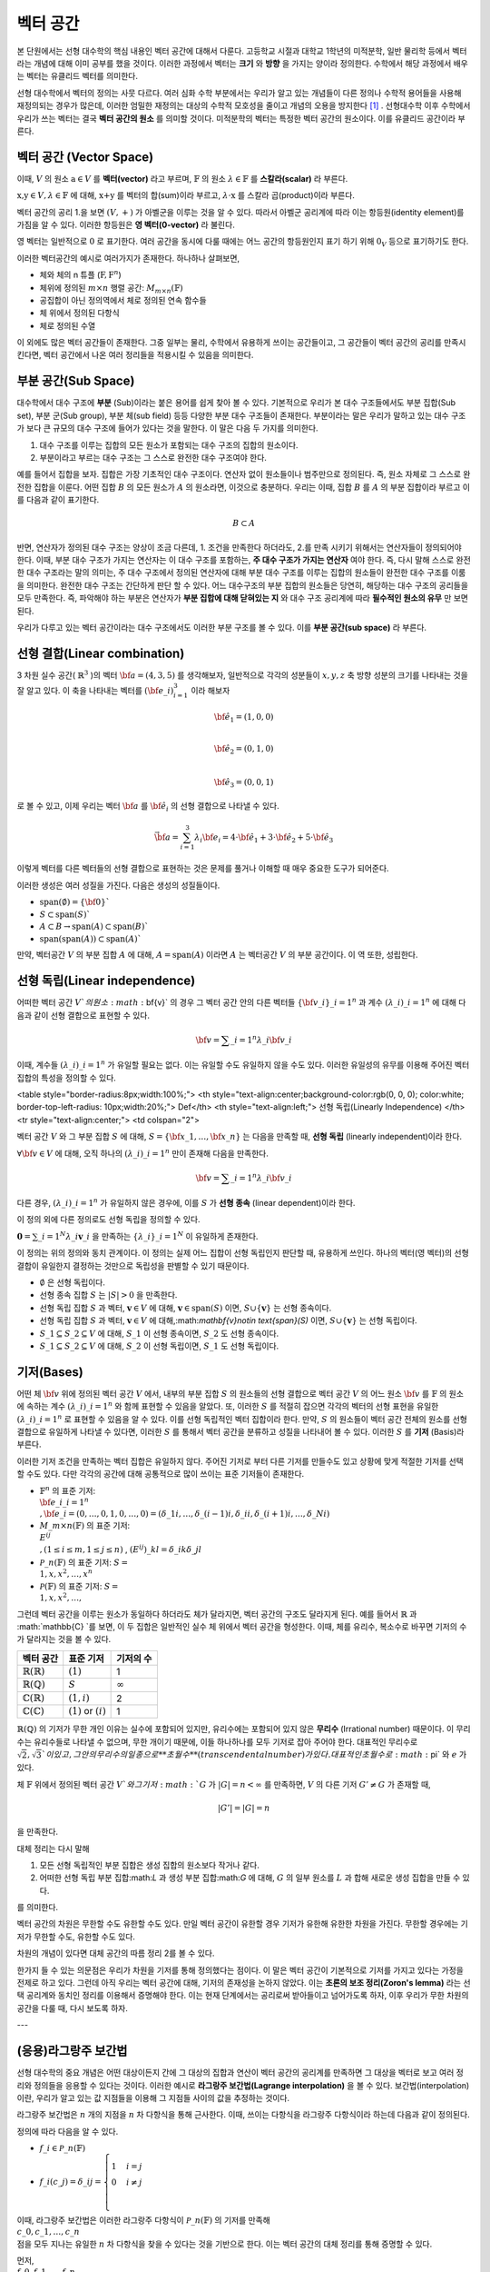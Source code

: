 ************************
벡터 공간
************************

본 단원에서는 선형 대수학의 핵심 내용인 벡터 공간에 대해서 다룬다. 
고등학교 시절과 대학교 1학년의 미적분학, 일반 물리학 등에서 벡터라는 개념에 대해 이미 공부를 했을 것이다. 
이러한 과정에서 벡터는 **크기** 와 **방향** 을 가지는 양이라 정의한다.
수학에서 해당 과정에서 배우는 벡터는 유클리드 벡터를 의미한다. 

선형 대수학에서 벡터의 정의는 사뭇 다르다. 
여러 심화 수학 부분에서는 우리가 알고 있는 개념들이 다른 정의나 수학적 용어들을 사용해 재정의되는 경우가 많은데, 
이러한 엄밀한 재정의는 대상의 수학적 모호성을 줄이고 개념의 오용을 방지한다 [#오용]_ . 
선형대수학 이후 수학에서 우리가 쓰는 벡터는 결국 **벡터 공간의 원소** 를 의미할 것이다. 
미적분학의 벡터는 특정한 벡터 공간의 원소이다. 이를 유클리드 공간이라 부른다.


벡터 공간 (Vector Space)
==========================================


.. proof:definition:: 벡터 공간 Vector Space

    어떤 체 :math:`\mathbb{ F}` 와 집합 :math:`V` , 그리고 이항 연산자

    .. math::

        + : V \times V \rightarrow V \\ 
        \cdot: \mathbb{F} \times V \rightarrow V

    가 다음의 공리 5개를 만족할 때, 이를 체 :math:`\mathbb{F}` 위의 **벡터 공간** 이라 부른다.

    * :math:`(V, +)` 가 아벨군을 이룬다.
    * :math:`1 \cdot \textbf{v} = \textbf{v} \in V, 1 \in \mathbb{F}`
    * :math:`(\lambda_1 \lambda_2) \cdot \textbf{v} = \lambda_1 \cdot(\lambda_2 \cdot \textbf{v}) \forall \lambda_1, \lambda_2 \in \mathbb{F}, \textbf{v} \in V`
    * :math:`\lambda(\textbf{a+b}) = \lambda \textbf{a} + \lambda \textbf{b} \forall \lambda \in \mathbb{F}, \textbf{a,b} \in V`
    * :math:`(\lambda_1 + \lambda_2)\textbf{a} =\lambda_1 \textbf{a}+\lambda_2\textbf{a}`


이때, :math:`V` 의 원소 :math:`\textbf{a} \in V` 를 **벡터(vector)** 라고 부르며, 
:math:`\mathbb{F}` 의 원소 :math:`\lambda \in \mathbb{F}` 를 **스칼라(scalar)**
라 부른다.

:math:`\textbf{x,y} \in V, \lambda \in \mathbb{F}` 에 대해, 
:math:`\textbf{x+y}` 를 벡터의 합(sum)이라 부르고, 
:math:`\lambda \cdot \textbf{x}` 를 스칼라 곱(product)이라 부른다.

벡터 공간의 공리 1.을 보면 :math:`(V, +)` 가 아벨군을 이루는 것을 알 수 있다. 
따라서 아벨군 공리계에 따라 이는 항등원(identity element)를 가짐을 알 수 있다. 
이러한 항등원은 **영 벡터(0-vector)** 라 불린다. 

영 벡터는 일반적으로 :math:`\textbf{0}` 로 표기한다. 
여러 공간을 동시에 다룰 때에는 어느 공간의 항등원인지 표기 하기 위해 
:math:`\textbf{0}_V` 등으로 표기하기도 한다. 

이러한 벡터공간의 예시로 여러가지가 존재한다. 하나하나 살펴보면, 

* 체와 체의 n 튜플 (:math:`\textbf{F}, \textbf{F}^n`) 

* 체위에 정의된 :math:`m \times n` 행렬 공간: :math:`M_{m \times n}(\mathbb{F})` 

* 공집합이 아닌 정의역에서 체로 정의된 연속 함수들

* 체 위에서 정의된 다항식

* 체로 정의된 수열

이 외에도 많은 벡터 공간들이 존재한다. 그중 일부는 물리, 수학에서 유용하게 쓰이는 공간들이고, 
그 공간들이 벡터 공간의 공리를 만족시킨다면, 벡터 공간에서 나온 여러 정리들을 적용시킬 수 있음을 의미한다.  


.. proof:Theorem:: Cancellation Law

    :math:`\textbf{x,y,z} \in V`에 대해, :math:`\textbf{x+z=y+z}`라면, :math:`\textbf{x=y}` 이다.

.. proof:Corollary:: Cancellation Law

    :math:`\textbf{0}` 는 유일하다.
    
    각 원소 :math:`\textbf{x}`의 덧셈 역원 :math:`\textbf{-x}` 또한, 각각에 대해 유일하다. 




부분 공간(Sub Space)
==========================================

대수학에서 대수 구조에 **부분** (Sub)이라는 붙은 용어를 쉽게 찾아 볼 수 있다. 
기본적으로 우리가 본 대수 구조들에서도 부분 집합(Sub set), 부분 군(Sub group), 부분 체(sub field) 등등 다양한 부분 대수 구조들이 존재한다. 
부분이라는 말은 우리가 말하고 있는 대수 구조가 보다 큰 규모의 대수 구조에 들어가 있다는 것을 말한다. 
이 말은 다음 두 가지를 의미한다. 

1. 대수 구조를 이루는 집합의 모든 원소가 포함되는 대수 구조의 집합의 원소이다. 
2. 부분이라고 부르는 대수 구조는 그 스스로 완전한 대수 구조여야 한다.

예를 들어서 집합을 보자. 집합은 가장 기초적인 대수 구조이다. 
연산자 없이 원소들이나 범주만으로 정의된다. 
즉, 원소 자체로 그 스스로 완전한 집합을 이룬다. 어떤 집합 :math:`B` 의 모든 원소가 :math:`A` 의 원소라면, 
이것으로 충분하다. 
우리는 이때, 집합 :math:`B` 를 :math:`A` 의 부분 집합이라 부르고 이를 다음과 같이 표기한다.

.. math:: 
    
    B \subset A

반면, 연산자가 정의된 대수 구조는 양상이 조금 다른데, 1. 조건을 만족한다 하더라도, 2.를 만족 시키기 위해서는 연산자들이 정의되어야 한다. 
이때, 부분 대수 구조가 가지는 연산자는 이 대수 구조를 포함하는, **주 대수 구조가 가지는 연산자** 여야 한다. 
즉, 다시 말해 스스로 완전한 대수 구조라는 말의 의미는, 
주 대수 구조에서 정의된 연산자에 대해 부분 대수 구조를 이루는 집합의 원소들이 완전한 대수 구조를 이룸을 의미한다. 
완전한 대수 구조는 간단하게 판단 할 수 있다. 어느 대수구조의 부분 집합의 원소들은 당연히, 
해당하는 대수 구조의 공리들을 모두 만족한다. 
즉, 파악해야 하는 부분은 연산자가 **부분 집합에 대해 닫혀있는 지** 와 
대수 구조 공리계에 따라 **필수적인 원소의 유무** 만 보면 된다.

우리가 다루고 있는 벡터 공간이라는 대수 구조에서도 이러한 부분 구조를 볼 수 있다. 
이를 **부분 공간(sub space)** 라 부른다.


.. proof:definition:: 부분 공간 Sub space

    체 :math:`\mathbb{ F}` 위에 정의된 벡터 공간 :math:`(V,+,\cdot)` 에 대해 집합 :math:`W` 가 다음을 만족한다. 

    * :math:`W \subset V`
    * :math:`(W,+_W, \cdot _W)` 이 벡터 공간을 이룬다.

    이때, :math:`(W, +_W, \cdot _W )` 을  **벡터 공간 ** :math:`(V,+,\cdot)` **의 부분 공간** 이라 부른다.


.. proof:Theorem:: 

    벡터 공간 :math:`(V, +, \cdot)` 에 대해 다음이 성립한다.

    집합 :math:`V`의 부분 집합 :math:`W`는 부분 공간을 이루면,
    집합 :math:`W`가 :math:`(V, +, \cdot)`의 이항 연산 :math:`+, \cdot`에 대해 닫혀있고, 
    :math:`W \neq ∅` 이다.  


.. proof:Theorem:: 

    벡터 공간 :math:`(V, +, \cdot)` 의 부분 공간 :math:`W_1, W_2` 에 대해 다음이 성립한다.

    * :math:`W_1 \cap W_2`
    * :math:`W_1 + W_2 = \{w_1+w_2 | w_1 \in W_1, w_2 \in W_2 \}`

    는 벡터 공간 :math:`(V, +, \cdot)` 의 부분 공간을 이룬다.


선형 결합(Linear combination)
==========================================


.. proof:definition:: 선형 결합 Linear Combination

    체 :math:`\mathbb{ F}`, 위에 정의된 벡터공간 :math:`V`에 대해, 
    :math:`\lambda_1, \dots, \lambda_n \in \mathbb{F}` 이고
    :math:` \bf{v}_1 ,\dots , \bf{v}_n \in V`` 일 때,

    .. math::

        \sum_{i=1}^n \lambda_i \bf{v}_i
    
    를 :math:`\bf{v}_i` **의 선형 결합** 이라 부른다.
    이때, :math:`\lambda_i` 를 **선형 결합의 계수** 라 부른다.    



3 차원 실수 공간( :math:`\mathbb{R}^3` )의 벡터 :math:`\bf{a} = (4,3,5)` 를 생각해보자, 
일반적으로 각각의 성분들이 :math:`x,y,z` 축 방향 성분의 크기를 나타내는 것을 잘 알고 있다. 
이 축을 나타내는 벡터를 :math:`({\bf{e}}\_i)_{i=1}^3` 이라 해보자

.. math:: 
        
        \hat{\bf{e}}_1 = (1,0,0) \\
        
        \hat{\bf{e}}_2 = (0,1,0) \\
        
        \hat{\bf{e}}_3=(0,0,1)

로 볼 수 있고, 이제 우리는 벡터 :math:`\bf{a}` 를 :math:`\hat{\bf{e}_i}` 의 선형 결합으로 나타낼 수 있다.

.. math:: 
        
        \vec{\bf{a}} = \sum_{i=1}^3 \lambda_i {\bf{e}_i} = 4 \cdot \hat{\bf{e_1}}+3 \cdot \hat{\bf{e_2}}+5 \cdot \hat{\bf{e_3}}

이렇게 벡터를 다른 벡터들의 선형 결합으로 표현하는 것은 문제를 풀거나 이해할 때 매우 중요한 도구가 되어준다.


.. proof:definition:: 생성 span


    체 :math:`\mathbb{F}`위에 정의된 벡터 공간 :math:`(V,+,\cdot)`에 대해, 
    어느 집합 :math:`S`가 :math:`S \neq ∅, S \in V` 일 때, 

    .. math::
        
        \text{span}(S) = \{ \sum_{i=1}^n \lambda_i {\bf{x}_i} : \lambda_i\in {\mathbb{F}}, {\bf{x}_i} \in S \}
    
    를 벡터 집합 :math:`S` **의 생성** (span)이라 한다.           


이러한 생성은 여러 성질을 가진다. 다음은 생성의 성질들이다.

* :math:`\text{span}(\emptyset) = \{\bf{0}\}``
* :math:`S \subset \text{span}(S)``
* :math:`A \subset B \to \text{span}(A) \subset \text{span}(B)``
* :math:`\text{span}(\text{span}(A)) \subset \text{span}(A)``


만약,  벡터공간 :math:`V` 의 부분 집합 :math:`A` 에 대해, :math:`A = \text{span}(A)` 이라면 
:math:`A` 는 벡터공간 :math:`V` 의 부분 공간이다. 이 역 또한, 성립한다.


.. proofLdefinition:: 선형 생성 Linear span

    벡터 공간 :math:`V` 에 대해, 
    그 부분 집합 :math:`S` 가 :math:`\text{span}(S) = V` 를 만족한다면, 
    벡터 집합 :math:`S` 가 벡터 공간 :math:`V`를 **생성** (spans) 아니면 **선형 생성** (linear generates)한다고 부른다.          
  

선형 독립(Linear independence)
==========================================

어떠한 벡터 공간 :math:`V`의 원소 :math:`\bf{v}` 의 경우 
그 벡터 공간 안의 다른 벡터들 :math:`\{ \bf{v}\_{i}\}\_{i=1}^n` 과 
계수 :math:`(\lambda\_{i})\_{i=1}^n` 에 대해 다음과 같이 선형 결합으로 표현할 수 있다.


.. math::
    
    \bf{v} = \sum\_{i=1}^{n} \lambda\_i \bf{v}\_i


이때, 계수들 :math:`(\lambda\_{i})\_{i=1}^n` 가 유일할 필요는 없다. 
이는 유일할 수도 유일하지 않을 수도 있다. 이러한 유일성의 유무를 이용해 주어진 벡터 집합의 특성을 정의할 수 있다.

<table style="border-radius:8px;width:100%;">
<th style="text-align:center;background-color:rgb(0, 0, 0); color:white; border-top-left-radius: 10px;width:20%;">
Def</th>
<th style="text-align:left;">
선형 독립(Linearly Independence) </th>
<tr style="text-align:center;">
<td colspan="2">

벡터 공간 :math:`V` 와 그 부분 집합 :math:`S` 에 대해, :math:`S = \{ \bf{x}\_1, \dots, \bf{x}\_n \}` 는 다음을 만족할 때, 
**선형 독립** (linearly independent)이라 한다.

:math:`{\forall \bf{v}} \in V` 에 대해, 
오직 하나의 :math:`(\lambda\_{i})\_{i=1}^n` 만이 존재해 다음을 만족한다.

.. math::
    
    \bf{v} = \sum\_{i=1}^{n} \lambda\_i \bf{v}\_i

다른 경우, :math:`(\lambda\_{i})\_{i=1}^n` 가 유일하지 않은 경우에, 이를 :math:`S` 가 **선형 종속** (linear dependent)이라 한다.         


이 정의 외에 다른 정의로도 선형 독립을 정의할 수 있다. 


:math:`\mathbf{0} = \sum\_{i=1}^N \lambda\_i \mathbf{v}\_i` 을 만족하는 
:math:`\{ \lambda\_i \}\_{i=1}^N` 이 유일하게 존재한다.



이 정의는 위의 정의와 동치 관계이다. 
이 정의는 실제 어느 집합이 선형 독립인지 판단할 때, 유용하게 쓰인다. 
하나의 벡터(영 벡터)의 선형 결합이 유일한지 결정하는 것만으로 독립성을 판별할 수 있기 때문이다.

.. proof:Theorem::
        
* :math:`\emptyset` 은 선형 독립이다.
* 선형 종속 집합 :math:`S` 는 :math:`|S| > 0` 을 만족한다.
* 선형 독립 집합 :math:`S` 과 벡터, :math:`\mathbf{v}\in V` 에 대해, :math:`\mathbf{v}\in \text{span}(S)` 이면, :math:`S \cup \{ \mathbf{v} \}` 는 선형 종속이다.
*  선형 독립 집합 :math:`S` 과 벡터, :math:`\mathbf{v}\in V` 에 대해,:math:`\mathbf{v}\notin \text{span}(S)` 이면, :math:`S \cup \{ \mathbf{v} \}` 는 선형 독립이다.
* :math:`S\_1 \subseteq S\_2 \subseteq V` 에 대해, :math:`S\_1` 이 선형 종속이면, :math:`S\_2` 도 선형 종속이다.
* :math:`S\_1 \subseteq S\_2 \subseteq V` 에 대해, :math:`S\_2` 이 선형 독립이면, :math:`S\_1` 도 선형 독립이다.



기저(Bases)
==========================================

어떤 체 :math:`\bf{v}` 위에 정의된 벡터 공간 :math:`V` 에서, 
내부의 부분 집합 :math:`S` 의 원소들의 선형 결합으로 벡터 공간 :math:`V` 의 어느 원소 :math:`\bf{v}` 를 
:math:`\mathbb{F}` 의 원소에 속하는 계수 :math:`(\lambda\_{i})\_{i=1}^n` 와 함께 표현할 수 있음을 알았다. 
또, 이러한 :math:`S` 를 적절히 잡으면 각각의 벡터의 선형 표현을 유일한 :math:`(\lambda\_{i})\_{i=1}^n` 로 표현할 수 있음을 알 수 있다. 
이를 선형 독립적인 벡터 집합이라 한다. 만약, :math:`S` 의 원소들이 벡터 공간 전체의 원소를 선형 결합으로 유일하게 나타낼 수 있다면, 
이러한 :math:`S` 를 통해서 벡터 공간을 분류하고 성질을 나타내어 볼 수 있다. 이러한 :math:`S` 를 **기저** (Basis)라 부른다.

.. proof:definition:: 기저 Basis


    벡터 공간 :math:`V`와 그 부분 집합 :math:`S`에 대해, :math:`S`가 :math:`V`의 선형 독립 부분 집합이고, :math:`\text{span}(S) = V`를 만족하면, 이 때 :math:`S`를 :math:`V`의 <b>기저(Basis)</b>라고 부른다.       

    .. math::

        \Longleftrightarrow \forall {\bf{v}} \in V, \exists ! (\lambda\_1, \dots, \lambda\_n) \text{    s.t  } {\bf{v}} = \sum\lambda\_i  {\bf{v}}\_i
        S= \\{ {\bf{v}}\_i \\}\_{i=1}^N 

이러한 기저 조건을 만족하는 벡터 집합은 유일하지 않다. 주어진 기저로 부터 다른 기저를 만들수도 있고 상황에 맞게 적절한 기저를 선택할 수도 있다. 
다만 각각의 공간에 대해 공통적으로 많이 쓰이는 표준 기저들이 존재한다.

- :math:`\mathbb{F}^n` 의 표준 기저: :math:`\\{ {\bf{e\_i}}\_{i=1}^n \\}, {\bf{e}\_i} = (0, \dots, 0, 1, 0, \dots ,0) =(\delta\_{1i}, \dots, \delta\_{(i-1)i}, \delta\_{ii}, \delta\_{(i+1)i}, \dots ,\delta\_{Ni})`
- :math:`M\_{m \times n}(\mathbb{F})` 의 표준 기저: :math:`\\{ E^{ij} \\}, (1 \le i \le m, 1 \le j \le n )` , :math:`(E^{ij})\_{kl} = \delta\_{ik} \delta\_{jl}`
- :math:`\mathcal{P}\_{n}(\mathbb{F})` 의 표준 기저: :math:`S= \\{ 1, x, x^2, \dots, x^n\\}`
- :math:`\mathcal{P}(\mathbb{F})` 의 표준 기저: :math:`S= \\{ 1, x, x^2, \dots, \\}`

그런데 벡터 공간을 이루는 원소가 동일하다 하더라도 체가 달라지면, 벡터 공간의 구조도 달라지게 된다. 
예를 들어서 :math:`\mathbb{R}` 과 :math:`\mathbb{C} `를 보면, 이 두 집합은 일반적인 실수 체 위에서 벡터 공간을 형성한다. 
이때, 체를 유리수, 복소수로 바꾸면 기저의 수가 달라지는 것을 볼 수 있다.

==============================  ===========================  =================
벡터 공간                        표준 기저                     기저의 수
==============================  ===========================  =================
:math:`\mathbb{R}(\mathbb{R})`  :math:`(1)`                   1
:math:`\mathbb{R}(\mathbb{Q})`  :math:`S`                     :math:`\infty`
:math:`\mathbb{C}(\mathbb{R})`  :math:`(1,i)`                 2
:math:`\mathbb{C}(\mathbb{C})`  :math:`(1)` or :math:`(i)`    1
==============================  ===========================  =================

:math:`\mathbb{R}(\mathbb{Q})` 의 기저가 무한 개인 이유는 실수에 포함되어 있지만, 
유리수에는 포함되어 있지 않은 **무리수** (Irrational number) 때문이다. 
이 무리수는 유리수들로 나타낼 수 없으며, 무한 개이기 때문에, 이들 하나하나를 모두 기저로 잡아 주어야 한다. 
대표적인 무리수로 :math:`\sqrt{2},  \sqrt{3}`이 있고, 그 안의 무리수의 일종으로 **초월수** (transcendental number)가 있다. 
대표적인 초월수로 :math:`\pi` 와 :math:`e` 가 있다.

.. proof:Theorem:: 
        
    벡터 공간 :math:`V` 와 그 유한 부분 집합 
    :math:`S= \\{ {\bf{x}_1}, \dots, {\bf{x}_n}  \\}` 에 대해, 
    만약 :math:`\text{span}(S) = V` 라면, 벡터 공간 :math:`V` 의 기저에 대해, 
    다음을 만족하는 기저:math:`S'` 가 존재한다.



.. proof:Theorem::  대체 정리 Replacement Theor
        
    체 :math:`\mathbb{F}` 위에서 정의된 벡터 공간 :math:`V` 와 그 부분 집합 :math:`G\subseteq V` 에 대해, 
    :math:`G` 가 :math:`V` 의 생성 집합이고 :math:`|G|=n` 이라 하자. :math:`V` 의 선형 독립 부분 집합 
    :math:`L \subseteq V` 가 존재해, :math:`|L| = m` 일 때, :math:`m \le n` 이고, :math:`G` 의 부분 집합 :math:`H` 가 존재해 다음을 만족한다.

    .. math::

        |H| = n-m \text{ s.t } \text{ span}(L \cup H) = V

.. proof:Theorem::  대체 정리 Corollary 1

체 :math:`\mathbb{F}` 위에서 정의된 벡터 공간 :math:`V`와 그 기저 :math:`G` 가 
:math:`|G|=n<\infty` 를 만족하면, :math:`V` 의 다른 기저 :math:`G' \neq G` 가 존재할 때, 

.. math::
    
    |G'| = |G| = n

을 만족한다.  


대체 정리는 다시 말해

1. 모든 선형 독립적인 부분 집합은 생성 집합의 원소보다 작거나 같다.
2. 어떠한 선형 독립 부분 집합:math:`L` 과 생성 부분 집합:math:`G` 에 대해, :math:`G` 의 일부 원소를 :math:`L` 과 합해 새로운 생성 집합을 만들 수 있다.

를 의미한다. 

.. proof:definition:: 공간의 차원 Dimension

        
    벡터 공간 :math:`V` 의 차원은 :math:`V` 의 기저 :math:`S` 의 크기 :math:`|S|` 를 
    이 벡터 공간 :math:`V` 의 **차원** (dimension)이라 한다.


벡터 공간의 차원은 무한할 수도 유한할 수도 있다. 만일 벡터 공간이 유한할 경우 기저가 유한해 유한한 차원을 가진다. 
무한할 경우에는 기저가 무한할 수도, 유한할 수도 있다. 

차원의 개념이 있다면 대체 공간의 따름 정리 2를 볼 수 있다.


.. proof:Theorem::  대체 정리 Corollary 2

    체 :math:`\mathbb{F}` 위에서 정의된 벡터 공간 :math:`V` 가 :math:`\text{dim}(V)=n <\infty` 일 때, 그 부분 집합 :math:`S \subseteq V` 에 대해 다음이 성립한다.

    1. :math:`\text{span}(S) =V` 일 때, :math:`|S| \ge n` 이다. 만일  :math:`|S| = n` 이면, :math:`S` 는 :math:`V` 의 기저이다.
    2. :math:`S` 가 선형 독립 부분 집합일 때, :math:`|S| =n` 이면, :math:`S` 는 :math:`V` 의 기저이다.
    3. 모든 선형 독립 부분 집합 :math:`S` 는 :math:`V` 의 기저로 확장할 수 있다.
    4. 모든 생성 부분 집합 :math:`S` 은 :math:`V` 의 기저로 줄일 수 있다.


.. proof:Theorem:: 
     
    벡터 공간 :math:`V` 와 그 부분 집합 :math:`S` 에 대해, :math:`S` 가 유한 부분 집합이고, 
    :math:`\text{span}(S) =V` 이면, 벡터 공간 :math:`V` 의 유한 기저 :math:`S'` 가 존재해, :math:`\text{dim}(V) < \infty` 가 성립한다.

한가지 들 수 있는 의문점은 우리가 차원을 기저를 통해 정의했다는 점이다. 
이 말은 벡터 공간이 기본적으로 기저를 가지고 있다는 가정을 전제로 하고 있다. 
그런데 아직 우리는 벡터 공간에 대해, 기저의 존재성을 논하지 않았다. 
이는 **초론의 보조 정리(Zoron's lemma)** 라는 선택 공리계와 동치인 정리를 이용해서 증명해야 한다. 
이는 현재 단계에서는 공리로써 받아들이고 넘어가도록 하자, 이후 우리가 무한 차원의 공간을 다룰 때, 다시 보도록 하자.


.. proof:definition:: 부분 공간의 차원 Dimension of subspace

    체 :math:`\mathbb{F}` 위에서 정의된 벡터 공간 :math:`V` 에 대해, 
    부분 공간 :math:`W \subseteq V` 이 있다면, 다음이 성립한다.

    .. math::

        \text{dim}(W) \le \text{dim}(V) \&


---

(응용)라그랑주 보간법
========================================== 

선형 대수학의 중요 개념은 어떤 대상이든지 간에 그 대상의 집합과 연산이 벡터 공간의 공리계를 만족하면 
그 대상을 벡터로 보고 여러 정리와 정의들을 응용할 수 있다는 것이다. 이러한 예시로 **라그랑주 보간법(Lagrange interpolation)** 을 볼 수 있다. 
보간법(interpolation)이란, 우리가 알고 있는 값 지점들을 이용해 그 지점들 사이의 값을 추정하는 것이다. 

라그랑주 보간법은 :math:`n` 개의 지점을 :math:`n` 차 다항식을 통해 근사한다. 
이때, 쓰이는 다항식을 라그랑주 다항식이라 하는데 다음과 같이 정의된다.


.. proof:definition:: 라그랑주 다항식 Lagrange polynomial

        
    체 :math:`\mathbb{F}` 에서 정의된 크기 :math:`n+1` 의 스칼라 집합 :math:`\\{c_0, c_1, \dots, c_n \\}` 에 대해, 
    크기 :math:`n+1` 의 다항식 집합 :math:`\\{ f_0, f_1, \dots, f_n \\}` 과 그 원소를 다음과 같이 정의한다.

    .. math:: 
        
        f_i (x) =  \prod_{ {k=0 \atop k \neq i} }^{n} \frac{x- c_k}{c_i - c_k} 

    이를 **라그랑주 다항식** (Lagrange polynomial)이라 부른다.



정의에 따라 다음을 알 수 있다.

* :math:`f\_i \in \mathcal{P}\_n(\mathbb{F})`
* :math:`f\_i (c\_j) = \delta\_{ij} =\begin{cases} 1 & i=j \\\\ 0 &  i \neq j \\ \end{cases}`

이때, 라그랑주 보간법은 이러한 라그랑주 다항식이 :math:`\mathcal{P}\_n(\mathbb{F})` 의 기저를 만족해 
:math:`\\{c\_0, c\_1, \dots, c\_n \\}` 점을 모두 지나는 유일한 :math:`n` 차 다항식을 찾을 수 있다는 것을 기반으로 한다. 
이는 벡터 공간의 대체 정리를 통해 증명할 수 있다.

먼저, :math:`\\{ f\_0, f\_1, \dots, f\_n \\}` 의 선형 독립성을 증명하면,

.. math:: 
    
    \sum\_{i=0}^n a\_i f\_i (x)=0, \forall x \in \mathbb{F}
    
에 대해, :math:`x \in \\{c\_0, c\_1, \dots, c\_n \\}` 이라면, 다음을 알 수 있다.

.. math::
    
    \sum\_{i=0}^n a\_i f\_i (c\_j)=a\_j 

따라서 선형 독립 조건을 만족하는 계수 :math:`\{ a\_i \}\_{i=0}^n` 은 :math:`a\_i = 0, \forall i` 임을 알 수 있다. 
따라서 :math:`\\{ f\_0, f\_1, \dots, f\_n \\}` 은 :math:`\mathcal{P}\_n(\mathbb{F})` 의 선형 독립 부분집합이다.

:math:`\mathcal{P}\_n(\mathbb{F})` 의 차원=기저 집합의 크기는 :math:`n+1` 이고 
선형 독립 부분 집합 :math:`|\\{ f\_i\\}\_{i=0}^n| = n+1` 임을 알 수 있다. 
여기서 대체 정리의 따름 정리 2-2를 이용하면, :math:`\\{ f\_i\\}\_{i=0}^n`가 :math:`\mathcal{P}\_n(\mathbb{F})` 의 기저 조건을 만족함을 알 수 있다.

따라서 :math:`\mathcal{P}\_n(\mathbb{F})` 에 속한 모든 :math:`n` 차 다항 함수는 :math:`\\{ f\_i\\}\_{i=0}^n` 의 선형 결합으로 표현할 수 있다.

이를 이용하면 다음을 보일 수 있는데, :math:`n` 차 다항 함수 :math:`g` 에 대해,

.. math::
    
    g = \sum\_{i=0}^n \lambda\_i f\_i\\
    g(c\_j) = \sum\_{i=0}^n \lambda\_i f\_i = \lambda\_j\\
    g = \sum\_{i=0}^n g(c\_j) \_i f\_i

형태로 유일한 선형 결합 표현을 찾을 수 있고, 
이를 이용해, :math:`n+1` 개의 지점을 지나는 
:math:`n` 이하의 차수를 가지는 유일한 다항 함수를 찾을 수 있다.

이를 **라그랑주 보간법(Lagrange interpolation)** 이라고 한다.


행렬
============


여러 추상적인 수학적 대상을 실제 문자로 나타내는 방법은 여러가지가 있다. 함수의 경우 문자 + (변수)를 이용하고 수열은 문자_index 등의 표기를 사용한다. 여러가지 예시가 있지만, 공통적으로 이러한 표기법들은 그러한 대상들의 성질을 잘 표현하고 연산에서 편리성을 보장해준다. 

**행렬(Matrix)** 은 수학에서 자주 쓰이는 표현으로 텐서(tensor), 선형 계(linear system)의 표현, 미분 방정식의 풀이 등등 학부 이상의 고급 수학에서 활발하게 쓰인다.

행렬은 본래 연립 1차 방정식을 편리하게 표기하기 위해 고안되었다. 다음과 같이 4개의 변수를 가지는 방정식 3개를 

.. math::
    \begin{aligned}
    {a}\_{11} x\_1 +  {a}\_{12} x\_2 + {a}\_{13} x\_3 +{a}\_{14} x\_4 = b\_1   \\\\
    {a}\_{21} x\_1 +  {a}\_{22} x\_2 + {a}\_{23} x\_3 +{a}\_{24} x\_4 = b\_1 \\\\
    {a}\_{31} x\_1 +  {a}\_{32} x\_2 + {a}\_{33} x\_3 +{a}\_{34} x\_4 = b\_1 
    \end{aligned}

간단하게, 다음과 같이 표현 가능하다.

$$\bf{A} \cdot x = b$$

.. math:: 

    {\bf{A}} = 
        \begin{pmatrix} 
        a\_{11} & a\_{12} & a\_{13} & a\_{14} \\\\
        a\_{21} & a\_{22} & a\_{23} & a\_{24} \\\\
        a\_{31} & a\_{32} & a\_{33} & a\_{34} \\\\
        \end{pmatrix}, 
        {\bf{x}} = 
        \begin{pmatrix}
        x\_1 \\\\
        x\_2 \\\\
        x\_3 \\\\
        x\_4 
        \end{pmatrix}, 
        {\bf{b}} = 
        \begin{pmatrix}
        b\_1 \\\\
        b\_2 \\\\
        b\_3 
        \end{pmatrix}

이런 방정식을 선형계(Linear system)이라 부른다. 
이때, :math:`\bf{A}` 와 같은 대상을 행렬(matrix)라 부른다. 
이와 같이, 행렬은 사각형으로 배열된 원소들의 표현을 의미한다. 
각각의 원소들의 위치를 표현하기 위해서 **행(row)** 과 **열(colum)** 을 나타내는 순서쌍 
:math:`(i,j)` 을 사용한다. 행은 사각형에서 가로축을 의미하고, 
열은 세로축을 의미한다. 순서쌍에서 :math:`i` 는 행을, :math:`j` 는 열을 나타낸다. 
각 숫자는 사각형 배열의 왼쪽 위에서부터 행은 아래로, 열은 오른쪽으로 점차 증가하며 세게된다.

.. figure:: /images/matrix.png
   :scale: 100%
   :align: center



일반적으로 행렬의 전체 행과 열의 숫자를 :math:`m` , :math:`n` 으로 표기하며 
:math:`m \times n` 행렬이라는 말은 행의 갯수가 :math:`m` 이고 열의 갯수가 :math:`n` 개인 행렬을 의미한다.  


 행렬 자체는 단순한 사각형 배열이지만, 행렬이 쓰이는 이유인 **행렬의 연산** 을 고려하면, 
 수학적으로 이를 재정의 할 수 있다. 행렬도 우리가 다룬 대수 구조 처럼 덧셈과 곱셈등의 연산을 정의할 수가 있다. 
 이러한 행렬의 연산은 행렬을 이루는 원소들의 연산을 통해 만들어진다. 
 이때, 행렬의 원소들은 적어도 두 덧셈, 곱셈의 연산을 가지고 있어야한다. 
 따라서, 이를 만족하는 최소한의 대수구조는 환(Ring)이 된다. 이를 이용해 행렬을 다음과 같이 정의할 수 있다.

.. proof:definition::

    환 :math:`R`에 대해 각 행 :math:`i \in \\{ 1, 2, 3, \dots, m \\}` , 
    열 :math:`j \in \\{ 1, 2, 3, \dots, n \\}` 의 순서쌍 :math:`(i,j)` 에 
    환의 원소 :math:`A\_{ij} \in R` 를 대응 시키는 함수 :math:`A = A( (i,j) ) = A\_{ij}` 를 
    환 :math:`R`위에서 정의된 행렬 :math:`A` 라 한다.

다시말해, 행렬이란 덧셈과 곱셈이 정의된 원소들을 순서쌍에 대응시킨 함수라 볼 수 있다. 
이때, 행렬을 이루는 원소들이 속한 대수 구조에 대해 행렬이 
그 위에서 정의되었다라 한다. 일반적으로 행렬을 :math:`M` 으로 표기하고, 
:math:`A \in M` 은 :math:`A` 가 행렬이라는 뜻이다. 그러나 행렬이 실질적으로 연산을 해야하는 경우에 이는 **같은 대수구조 위에서 정의** 된 행렬에서 의미가 있고, 
행렬의 크기(행과 열의 크기)도 행렬의 성질을 결정하는 중요한 요소이므로 이를 표기에 반영해 다음과 같이 표기한다.


.. math::
    
    M\_{m \times n}(\mathbb{F})


이는 대수구조 :math:`\mathbb{F}` 위에서 정의된 :math:`m \times n` 행렬을 의미한다. 
따라서 :math:`A \in M\_{m \times n}(\mathbb{F})` 는 :math:`A` 의 원소들이 대수구조 :math:`\mathbb{F}` 의 원소들이고, 
:math:`A` 의 크기가 :math:`m \times n` 이라는 뜻이다.

일반적으로 많이 정의되는 공간은 체(Field)이다. 
대다수의 문제나 상황에서는 체 위에서 정의된 행렬을 다룬다. 



행렬의 연산
~~~~~~~~~~~~~~~~~~~~~~~~~~~~~~~

기초 연산
^^^^^^^^^^^^^^^^^^^^^^^^^^^^^^^^^

체 :math:`\mathbb{F}` 위에서 정의된 행렬 :math:`\mathbf{A,B} \in M\_{m \times n}(\mathbb{F})` 과 :math:`c \in \mathbb{F}` 대해, 
행렬의 덧셈, 스칼라 곱 그리고 같음은 다음과 같이 정의된다.

.. proof:definition:: 행렬의 덧셈 Addition of Matrix

    .. math::

        (\mathbf{A+ B})\_{ij} = (A\_{ij}  + B\_{ij})


.. proof:definition:: 행렬의 스칼라 곱 Scalar Multiplication of Matrix

    .. math::
        
        c \cdot \mathbf{A}\_{ij} = (c \cdot A\_{ij})



.. proof:definition:: 행렬의 비교 Equality of Matrix

    .. math::

        \mathbf{A} = \mathbf{B}\\
        \leftrightarrow  A\_{ij} =  B\_{ij}, \forall i,j




이 연산들과 함께 :math:`M\_{m \times n}(\mathbb{F})` 는 벡터 공간의 공리계를 만족하므로 벡터 공간을 형성한다.

:math:`0` 행렬은 다음과 같이 정의되고 이는 :math:`M\_{m \times n}(\mathbb{F})` 의 :math:`0` 벡터가 된다.


.. proof:definition:: 영 행렬 Zero matrix

    행렬 :math:`A \in M\_{m \times n} (\mathbb{F})`에 대해, 
    다음을 만족하는 행렬 :math:`A` 를 영행렬이라고 부른다.

    .. math::

        A_{ij} = 0_{\mathbb{F}}\\
        i=1, 2, \dots m\\
        j=1. 2. \dots n 


.. proof:definition:: 행렬의 전치 Transpose

    행렬 :math:`{\bf A} \in M\_{m \times n} (\mathbb{F})` 에 대해, 
    행렬 :math:`{\bf B} \in M\_{n \times m} (\mathbb{F})` 가 다음을 만족한다.

    .. math::

        \bf B\_{ij} = A\_{ji}


    이때, 행렬 :math:`\bf B` 를 행렬 :math:`\bf A` 의 **전치** (Transpose)라 부르고, :math:`\bf A^t` 로 표기한다.



.. math::
    {\bf{A}} = 
    \begin{pmatrix} 
    a\_{11} & a\_{12} & a\_{13} & a\_{14} \\\\
    a\_{21} & a\_{22} & a\_{23} & a\_{24} \\\\
    \end{pmatrix}\\

    \rightarrow
    {\bf{A}^t} = 
    \begin{pmatrix} 
    a\_{11} & a\_{21}  \\\\
    a\_{12} & a\_{22}  \\\\
    a\_{13} & a\_{23}  \\\\
    a\_{14} & a\_{24}  \\\\
    \end{pmatrix} 


행렬끼리의 곱은 다른 연산에 비해 특이하게 정의된다.


.. proof:definition:: 행렬곱

    행렬 :math:`{\bf A} \in M\_{m \times n} (\mathbb{F})` , :math:`{\bf B} \in M\_{n \times p} (\mathbb{F})` 에 대해, 
    이 두 행렬의 행렬곱 :math:`{\bf C}` 은 다음과 같다.

    .. math::

          {\bf C} := {\bf A} {\bf B} 
          c\_{ij} = \sum_{k=1}^n a\_{ik}b\_{kj}
          i = 1 ,2, \dots m
          j = 1 ,2, \dots p
          k = 1 ,2, \dots n

정의에 의해 :math:`{\bf C} \in M\_{np}(\mathbb{F})` 임을 알 수 있다. 
이 곱은 우리가 아는 일반적인 곱셈과 다른 점이 많다. 
먼저, 정의에 의해 교환 법칙이 성립하지 않는다. 일반적으로 :math:`\mathbf{AB - BA} \neq 0` 이고, 
특수한 경우 :math:`\mathbf{AB - BA} = 0` 를 만족하는 Commuting matrix라 부른다. 

벡터와 행렬의 곱은 벡터 :math:`{\bf x } \in M\_{m \times n}` 를 :math:`m` 이나 :math:`n` 이 1인 행렬임을 알면 행렬곱이라는 것을 알 수 있다. 
이 때. :math:`\bf A x` 에서 :math:`\bf A` 의 행의 갯수가 :math:`\bf x` 의 길이와 같아야한다.

이러한 정의는 행렬을 통해 **선형 변환** (Linear transformation)을 나타내기 위함으로 이러한 행렬 곱을 통해 여러 실제 선형 변환을 실수 연산으로 계산할 수 있다. 
실제 선형 변환과의 관련성은 이후의 단원에서 선형 변환을 배우고 알아보도록 하고, 여기서는 이러한 행렬 곱의 성질에 대해 알아보자

* 두 행렬 :math:`{\bf A} \in M_{m \times n} (\mathbb{F}), {\bf B} \in M_{k \times l} (\mathbb{F})` 에 대해, 
  행렬곱 :math:`{\bf A} {\bf B} ` 가 정의된다는 뜻은 :math:`n = k` 를 의미한다.
* 두 행렬 :math:`{\bf A} \in M_{m \times n} (\mathbb{F}), {\bf B} \in M_{k \times l} (\mathbb{F})` 에 대해, 
  행렬곱 :math:`{\bf C} = {\bf A} {\bf B}` 는 :math:`M_{m  \times l}` 에 속한다.
* 벡터 :math:`\bf x` 와 행렬 :math:`{\bf A} \in M_{m \times n}` 사이의 곱은 열 벡터:math:`\bf x` 에 대해, 
  이를 :math:`M_{n \times 1} (\mathbb{F})` 크기의 행렬로 보았을 때, 행렬의 곱 :math:`\bf A x` 과 같다. 행 벡터:math:`\bf y` 의 경우 전치 연산을 통해 가능하다. 
  :math:`\bf A y^T` 
* 행렬곱은 일반적으로 교환 불가능하다. :math:`\bf AB - BA  \neq 0`, 만일 두 행렬 :math:`\bf A, B` 가 :math:`\bf AB - BA  = 0` 를 만족한다면, 
  :math:`\bf A, B` 가 교환가능하다라 한다. 영어로는 commuting matrix라고 한다.
* :math:`\bf (AB)C = A(BC)`
* :math:`\bf A(B+C) = AB+ AC` , :math:`\bf (B+C)D = BD + CD`
* :math:`c {\bf (AB)} = (c {\bf A}) {\bf B}`, :math:`{\bf (AB)}c = {\bf A} ({\bf B}c)`
* :math:`\bf (AB)^T =B^T A^T`

일반적으로 행렬은 실수 체 :math:`\mathbb{R}` 위에서 정의된 경우를 다루는데, 
복소수 체 :math:`\mathbb{C}`에서 정의될 경우, 켤레 복소수 꼴을 정의할 수 있다.
어느 임의의 행렬 :math:`\bf A \in M_{m \times n}(\mathbb {C})` 에 대해, 
.. math::
    
    \bf {A}^{\dagger}\_{ij} = \overline{A}\_{ij}

를 의미한다. ( :math:`A^{\*}` 표기도 쓴다.) 

정사각 행렬
====================

행렬 :math:`M_{m\times n}(\mathbb{F})` 에 대해, :math:`m=n` 인 경우, 이를 정사각 행렬이라고 부른다.

.. proof:definition::정사각 행렬 Square matrix

    행렬 :math:`A \in M_{m \times n}(\mathbb{F})` 에서 
    :math:`m = n` 이라면, 이때의 행렬 :math:`A` 를 정사각 행렬이라 부른다. 
    정사각 행렬 공간은 다음과 같이 표기한다. 

    .. math::

        M_n (\mathbb{F})



정사각 행렬에서,  행렬의 대각 성분 중 가장 큰 성분을 주 대각 성분이라 한다.


.. proof:definition:: 주 대각 Diagonal
            
    정사각 행렬 :math:`{\bf{A}} \in M_{n}(\mathbb{F})` 에서 

    .. math::

        A_{ii} \in \\{A_{11}, A_{22} ,  \dots, A_{nn} \\}
        i = 1, 2, \dots n
    를 :math:`{\bf{A}}` 의 주 대각 성분이라고 하며, :math:`\text{diag}({\bf{A}})` 로 표기한다.

.. proof:definition:: 대각합 Trace

    정사각 행렬 :math:`{\bf{A}} \in M_{n}(\mathbb{F})` 에서 

    .. math::

        \sum_{i=1}^n A_{ii} \in \text{diag}({\bf{A}})
        i = 1, 2, \dots n
    를 :math:`{\bf{A}}` 의 **대각합** (Trace)라고 하며, :math:`\text{tr}({\bf{A}})` 로 표기한다.


이 때, 대각합은 다음의 성질을 가진다.

- :math:`\text{tr}(AB) =\text{tr}(BA)`
- :math:`\text{tr}(A+B) =\text{tr}(A) + \text{tr}(B)`
- :math:`\text{tr}(cA) = c \cdot \text{tr}(A)`

이를 이용하면 한가지 재미있는 사실을 보일 수 있다. 우리가 행렬 곱이 교환 불가능함을 보일 때, 다음과 같은 식을 사용했다.
$$AB - BA$$
일반적으로 해당 식은 영행렬이 아니다. 이때, :math:`C = AB - BA` 인 행렬 :math:`C` 에 대해, :math:`\text{tr}(C)`는 항상 :math:`0` 이 된다. 
반대로, :math:`\text{tr}(C) = 0` 인 행렬은 항상 :math:`AB-BA` 꼴로 분해할 수 있다. (증명은 나중에 하도록하자)

정사각 행렬의 경우 연산의 항등원이 존재하는 데, 이를 항등 행렬(identity matrix)라고 하며, 
:math:`\bf I` 로 표기한다. :math:`n` 차원의 정사각 행렬 공간의 항등 행렬은 :math:`{\bf I}\_n \in M\_{n}` 로도 표기한다.

.. math::
    
    {\bf I}\_n =
    \begin{pmatrix}
    1&0 & 0&&0 \\\\
    0& 1& 0& \ldots &0 \\\\
    0& 0& 1& &0 \\\\
    &\vdots  & & \ddots &\vdots \\\\
     0&0&0& \ldots &1
    \end{pmatrix}


<table style="border-radius:8px;width:100%;">
<th style="text-align:center;background-color:rgb(0, 0, 0); color:white; border-top-left-radius: 10px;width:20%;">
Def</th>
<th style="text-align:left;">
항등 행렬Identity Matrix

정사각 행렬 :math:`{\bf I} \in M_{n} (\mathbb{F})` 에 대해, 
다음과 같은 행렬 :math:`{\bf I}` 를 <b>항등 행렬(Identity Matrix)</b>이라 하고, :math:`{\bf I}_n` 이라 표기한다.

.. math::
    
    {\bf I}_{ij} = \delta_{ij}


항등 행렬은 단위 행렬(Unit matrix)라고도 한다. 이 항등 행렬은 행렬곱에 대해 교환 가능하다. 
즉,어떤 임의의 행렬 :math:`{\bf A} \in M\_n (\mathbb{F})` 에 대해 다음이 성립한다.

.. math:: 
    
    {\bf A I\_n - I\_n A }=0

스칼라 행렬은 항등 행렬에 스칼라를 곱한 형태 :math:`c {\bf I}\_n` 의 행렬로 행렬 합과 곱에서 스칼라처럼 사용 가능하다.

정사각 행렬끼리의 곱은 곱하기 전과 동일한 차원으로 닫혀있기 때문에, 동일한 행렬의 연속적인 곱을 수행 할 수 있다. 
이때, 우리가 체에서 차수에대해 한 것처럼 이러한 곱에 대해 비슷한 행렬을 정의할 수 있다. 
이를 멱영 행렬(nilpotent matrix)이라 한다.

.. proof:definition:: 멱영 행렬 Nilpotent Matrix

    정사각 행렬 :math:`{\bf A}\in M\_{n}(\mathbb{F})`에 대해,

    .. math::
        
        \exists r\geq 1  \text{ s.t } {\bf A}^r =0

    인 행렬 :math:`{\bf A}`을 **멱영 행렬** (Nilpotent Matrix)이라 한다.
    



앞서 행렬을 정의할 때, 행렬의 전치를 보았다. 어느 :math:`M_{m \times n}` 행렬의 전치는 :math:`M_{n \times m}` 행렬로 표현된다. 
:math:`m = n` 인 정사각행렬에서 이러한 전치 연산은 같은 공간안으로 되돌아오게 된다. 
따라서 행렬의 전치와 행렬을 비교할 수 있는데, 만약 같은 경우 이를 우린  **대칭 행렬(symmetric matrix)** 라 부른다.

.. proof:definition:: 대칭 행렬 Symmetirc Matrix

    정사각 행렬 :math:`{\bf A}\in M\_{n}(\mathbb{F})`와 :math:`i,j = 1, 2, \dots n`에 대해,

    .. math::
        
        A_{ij} = A_{ji}
    
    인 행렬 :math:`{\bf A}`을 **대칭 행렬** (Symmetric Matrix)이라 한다.



.. rubric 각주

.. [#오용] 이러한 재정의가 이루어지지 않은 경우의 대표적인 예시로 극한이 있다. 
           엡실론-델타 논법이 나오기 전 극한의 활용은 상당히 무분별하게 적용되었다.